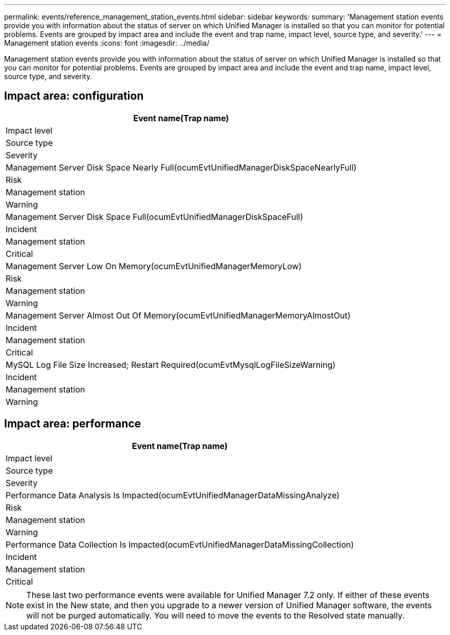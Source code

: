 ---
permalink: events/reference_management_station_events.html
sidebar: sidebar
keywords: 
summary: 'Management station events provide you with information about the status of server on which Unified Manager is installed so that you can monitor for potential problems. Events are grouped by impact area and include the event and trap name, impact level, source type, and severity.'
---
= Management station events
:icons: font
:imagesdir: ../media/

[.lead]
Management station events provide you with information about the status of server on which Unified Manager is installed so that you can monitor for potential problems. Events are grouped by impact area and include the event and trap name, impact level, source type, and severity.

== Impact area: configuration

|===
| Event name(Trap name)

| Impact level| Source type| Severity
a|
Management Server Disk Space Nearly Full(ocumEvtUnifiedManagerDiskSpaceNearlyFull)

a|
Risk
a|
Management station
a|
Warning
a|
Management Server Disk Space Full(ocumEvtUnifiedManagerDiskSpaceFull)

a|
Incident
a|
Management station
a|
Critical
a|
Management Server Low On Memory(ocumEvtUnifiedManagerMemoryLow)

a|
Risk
a|
Management station
a|
Warning
a|
Management Server Almost Out Of Memory(ocumEvtUnifiedManagerMemoryAlmostOut)

a|
Incident
a|
Management station
a|
Critical
a|
MySQL Log File Size Increased; Restart Required(ocumEvtMysqlLogFileSizeWarning)

a|
Incident
a|
Management station
a|
Warning
|===

== Impact area: performance

|===
| Event name(Trap name)

| Impact level| Source type| Severity
a|
Performance Data Analysis Is Impacted(ocumEvtUnifiedManagerDataMissingAnalyze)

a|
Risk
a|
Management station
a|
Warning
a|
Performance Data Collection Is Impacted(ocumEvtUnifiedManagerDataMissingCollection)

a|
Incident
a|
Management station
a|
Critical
|===

[NOTE]
====
These last two performance events were available for Unified Manager 7.2 only. If either of these events exist in the New state, and then you upgrade to a newer version of Unified Manager software, the events will not be purged automatically. You will need to move the events to the Resolved state manually.
====
